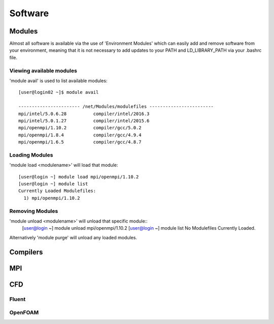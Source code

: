 ========
Software
========

Modules
=======
Almost all software is available via the use of 'Environment Modules' which can easily add and remove software
from your environment, meaning that it is not necessary to add updates to your PATH and LD_LIBRARY_PATH via your
.bashrc file.

Viewing available modules
-------------------------
'module avail' is used to list available modules::
  
  [user@login02 ~]$ module avail

  ----------------------- /net/Modules/modulefiles ------------------------
  mpi/intel/5.0.6.28          compiler/intel/2016.3
  mpi/intel/5.0.1.27          compiler/intel/2015.6
  mpi/openmpi/1.10.2          compiler/gcc/5.0.2
  mpi/openmpi/1.8.4           compiler/gcc/4.9.4
  mpi/openmpi/1.6.5           compiler/gcc/4.8.7

Loading Modules
---------------
'module load <modulename>' will load that module::

  [user@login ~] module load mpi/openmpi/1.10.2
  [user@login ~] module list
  Currently Loaded Modulefiles:
    1) mpi/openmpi/1.10.2

Removing Modules
----------------
'module unload <modulename>' will unload that specific module::
  [user@login ~] module unload mpi/openmpi/1.10.2
  [user@login ~] module list
  No Modulefiles Currently Loaded.

Alternatively 'module purge' will unload any loaded modules.


Compilers
=========

MPI
===

CFD
===

Fluent
------

OpenFOAM
--------
